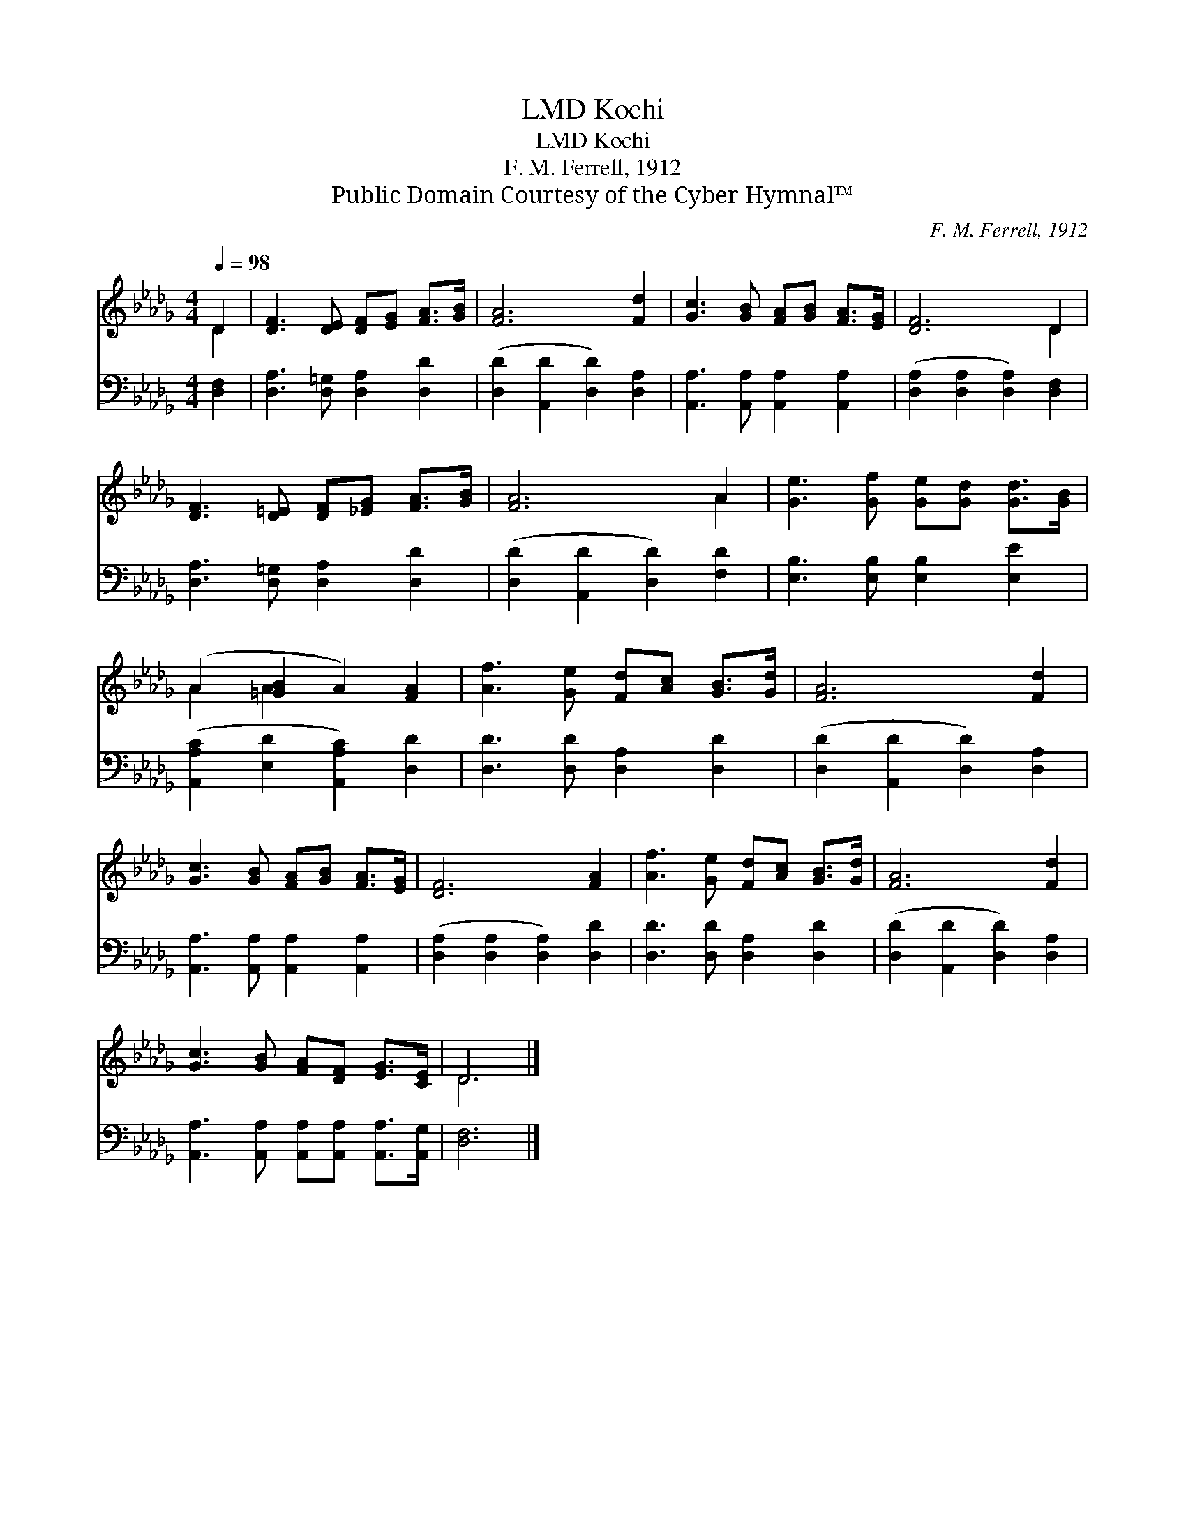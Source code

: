X:1
T:Kochi, LMD
T:Kochi, LMD
T:F. M. Ferrell, 1912
T:Public Domain Courtesy of the Cyber Hymnal™
C:F. M. Ferrell, 1912
Z:Public Domain
Z:Courtesy of the Cyber Hymnal™
%%score ( 1 2 ) 3
L:1/8
Q:1/4=98
M:4/4
K:Db
V:1 treble 
V:2 treble 
V:3 bass 
V:1
 D2 | [DF]3 [DE] [DF][EG] [FA]>[GB] | [FA]6 [Fd]2 | [Gc]3 [GB] [FA][GB] [FA]>[EG] | [DF]6 D2 | %5
 [DF]3 [D=E] [DF][_EG] [FA]>[GB] | [FA]6 A2 | [Ge]3 [Gf] [Ge][Gd] [Gd]>[GB] | %8
 (A2 [=GB]2 A2) [FA]2 | [Af]3 [Ge] [Fd][Ac] [GB]>[Gd] | [FA]6 [Fd]2 | %11
 [Gc]3 [GB] [FA][GB] [FA]>[EG] | [DF]6 [FA]2 | [Af]3 [Ge] [Fd][Ac] [GB]>[Gd] | [FA]6 [Fd]2 | %15
 [Gc]3 [GB] [FA][DF] [EG]>[CE] | D6 |] %17
V:2
 D2 | x8 | x8 | x8 | x6 D2 | x8 | x6 A2 | x8 | A2 A2 x4 | x8 | x8 | x8 | x8 | x8 | x8 | x8 | D6 |] %17
V:3
 [D,F,]2 | [D,A,]3 [D,=G,] [D,A,]2 [D,D]2 | ([D,D]2 [A,,D]2 [D,D]2) [D,A,]2 | %3
 [A,,A,]3 [A,,A,] [A,,A,]2 [A,,A,]2 | ([D,A,]2 [D,A,]2 [D,A,]2) [D,F,]2 | %5
 [D,A,]3 [D,=G,] [D,A,]2 [D,D]2 | ([D,D]2 [A,,D]2 [D,D]2) [F,D]2 | [E,B,]3 [E,B,] [E,B,]2 [E,E]2 | %8
 ([A,,A,C]2 [E,D]2 [A,,A,C]2) [D,D]2 | [D,D]3 [D,D] [D,A,]2 [D,D]2 | %10
 ([D,D]2 [A,,D]2 [D,D]2) [D,A,]2 | [A,,A,]3 [A,,A,] [A,,A,]2 [A,,A,]2 | %12
 ([D,A,]2 [D,A,]2 [D,A,]2) [D,D]2 | [D,D]3 [D,D] [D,A,]2 [D,D]2 | ([D,D]2 [A,,D]2 [D,D]2) [D,A,]2 | %15
 [A,,A,]3 [A,,A,] [A,,A,][A,,A,] [A,,A,]>[A,,G,] | [D,F,]6 |] %17

